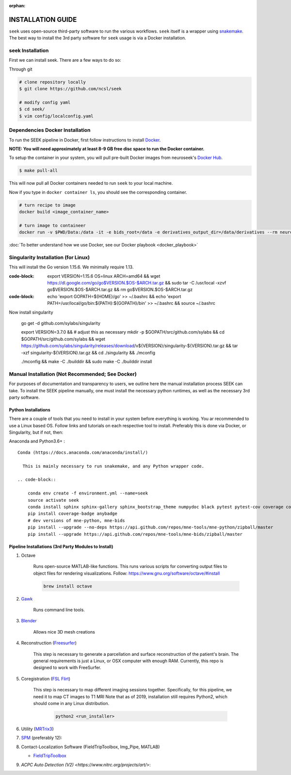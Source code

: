 :orphan:

.. _installation:

INSTALLATION GUIDE
==================

``seek`` uses open-source third-party software to run the various workflows. ``seek`` itself
is a wrapper using snakemake_. The best way to install the 3rd party software for ``seek`` usage
is via a Docker installation.

seek Installation
-----------------
First we can install seek. There are a few ways to do so:

Through git

.. code-block:: bash

    # clone repository locally
    $ git clone https://github.com/ncsl/seek

    # modify config yaml
    $ cd seek/
    $ vim config/localconfig.yaml


Dependencies Docker Installation
--------------------------------

To run the SEEK pipeline in Docker, first follow instructions to install `Docker <https://docs.docker.com/get-docker/>`_.

**NOTE: You will need approximately at least 8-9 GB free disc space to run the Docker container.**

To setup the container in your system, you will pull pre-built Docker images from
neuroseek's `Docker Hub <https://hub.docker.com/orgs/neuroseek/repositories>`_.

.. code-block::

    $ make pull-all

This will now pull all Docker containers needed to run ``seek`` to your local machine.

Now if you type in ``docker container ls``\,
you should see the corresponding container.

.. code-block::

   # turn recipe to image
   docker build <image_container_name>

   # turn image to containeer
   docker run -v $PWD/Data:/data -it -e bids_root=/data -e derivatives_output_dir=/data/derivatives --rm neuroimg_pipeline_reconstruction bash

:doc:`To better understand how we use Docker, see our Docker playbook <docker_playbook>`

Singularity Installation (for Linux)
------------------------------------
This will install the Go version 1.15.6. We minimally require
1.13.

:code-block:

    export VERSION=1.15.6 OS=linux ARCH=amd64 && \
    wget https://dl.google.com/go/go$VERSION.$OS-$ARCH.tar.gz && \
    sudo tar -C /usr/local -xzvf go$VERSION.$OS-$ARCH.tar.gz && \
    rm go$VERSION.$OS-$ARCH.tar.gz

:code-block:

    echo 'export GOPATH=${HOME}/go' >> ~/.bashrc && \
    echo 'export PATH=/usr/local/go/bin:${PATH}:${GOPATH}/bin' >> ~/.bashrc && \
    source ~/.bashrc

Now install singularity

    go get -d github.com/sylabs/singularity

    export VERSION=3.7.0 && # adjust this as necessary \
    mkdir -p $GOPATH/src/github.com/sylabs && \
    cd $GOPATH/src/github.com/sylabs && \
    wget https://github.com/sylabs/singularity/releases/download/v${VERSION}/singularity-${VERSION}.tar.gz && \
    tar -xzf singularity-${VERSION}.tar.gz && \
    cd ./singularity && \
    ./mconfig

    ./mconfig && \
    make -C ./builddir && \
    sudo make -C ./builddir install

Manual Installation (Not Recommended; See Docker)
-------------------------------------------------

For purposes of documentation and transparency to users, we outline here the manual installation process SEEK can take.
To install the SEEK pipeline manually, one must install the necessary python runtimes, as well as the necessary 3rd party
software.

Python Installations
^^^^^^^^^^^^^^^^^^^^

There are a couple of tools that you need to install in your system before everything is working. You ar recommended to use a Linux based OS. 
Follow links and tutorials on each respective tool to install. Preferably this is done via Docker, or Singularity, but if not, then:

Anaconda and Python3.6+ :


::

    Conda (https://docs.anaconda.com/anaconda/install/)

      This is mainly necessary to run snakemake, and any Python wrapper code.

    .. code-block::

        conda env create -f environment.yml --name=seek
        source activate seek
        conda install sphinx sphinx-gallery sphinx_bootstrap_theme numpydoc black pytest pytest-cov coverage codespell pydocstyle
        pip install coverage-badge anybadge
        # dev versions of mne-python, mne-bids
        pip install --upgrade --no-deps https://api.github.com/repos/mne-tools/mne-python/zipball/master
        pip install --upgrade https://api.github.com/repos/mne-tools/mne-bids/zipball/master


Pipeline Installations (3rd Party Modules to Install)
^^^^^^^^^^^^^^^^^^^^^^^^^^^^^^^^^^^^^^^^^^^^^^^^^^^^^

#. Octave

    Runs open-source MATLAB-like functions. This runs various scripts for converting output files to object files for rendering visualizations.
    Follow: https://www.gnu.org/software/octave/#install

    .. code-block::

       brew install octave

#. Gawk_

    Runs command line tools.

#. Blender_

    Allows nice 3D mesh creations

#. Reconstruction (Freesurfer_)

    This step is necessary to generate a parcellation and surface reconstruction of the patient's brain.
    The general requirements is just a Linux, or OSX computer with enough RAM.
    Currently, this repo is designed to work with FreeSurfer.

#. Coregistration (`FSL Flirt`_)

    This step is necessary to map different imaging sessions together. Specifically, for this pipeline, we need it to map CT images to T1 MRI
    Note that as of 2019, installation still requires Python2, which should come in any Linux distribution.

     .. code-block::

          python2 <run_installer>

#. Utility (MRTrix3_)

#. SPM_ (preferably 12):

#. Contact-Localization Software (FieldTripToolbox, Img_Pipe, MATLAB)

   * FieldTripToolbox_

#. `ACPC Auto Detection (V2) <https://www.nitrc.org/projects/art/>`:


.. _Gawk: https://brewinstall.org/Install-gawk-on-Mac-with-Brew/
.. _Blender: https://www.blender.org/download/Blender2.81/blender-2.81-linux-glibc217-x86_64.tar.bz2/
.. _Freesurfer: https://surfer.nmr.mgh.harvard.edu/fswiki/DownloadAndInstall
.. _FSL Flirt: https://fsl.fmrib.ox.ac.uk/fsl/fslwiki/FslInstallation/
.. _MRTrix3: https://mrtrix.readthedocs.io/en/latest/installation/linux_install.html
.. _SPM: https://www.fil.ion.ucl.ac.uk/spm/software/spm12/
.. _FieldTripToolbox: http://www.fieldtriptoolbox.org/download/
.. _snakemake: https://snakemake.readthedocs.io/en/stable/